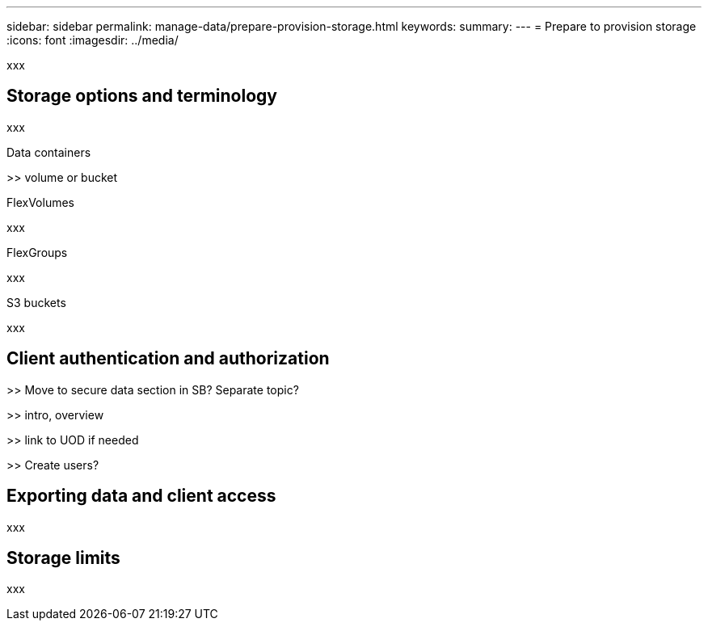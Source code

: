 ---
sidebar: sidebar
permalink: manage-data/prepare-provision-storage.html
keywords: 
summary: 
---
= Prepare to provision storage
:icons: font
:imagesdir: ../media/

[.lead]
xxx

== Storage options and terminology

xxx

.Data containers

>> volume or bucket

.FlexVolumes

xxx

.FlexGroups

xxx

.S3 buckets

xxx

== Client authentication and authorization

>> Move to secure data section in SB? Separate topic?

>> intro, overview

>> link to UOD if needed

>> Create users?

== Exporting data and client access

xxx

== Storage limits

xxx